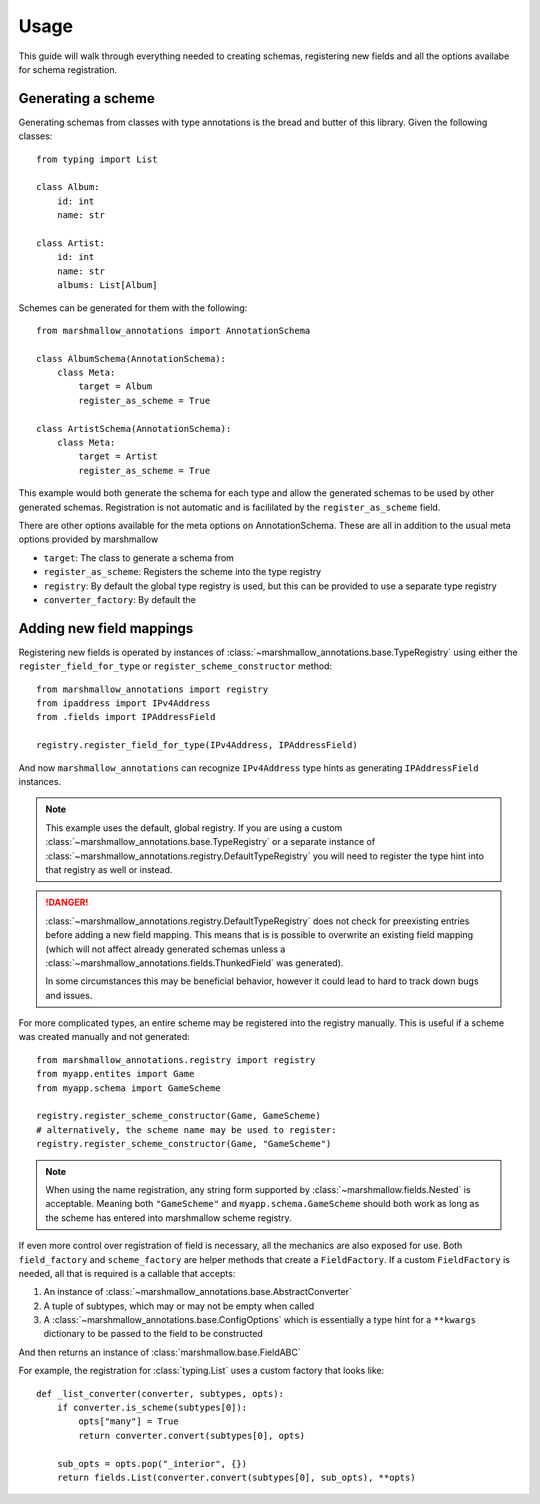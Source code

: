 .. _usage

#####
Usage
#####

This guide will walk through everything needed to creating schemas, registering
new fields and all the options availabe for schema registration.

*******************
Generating a scheme
*******************

Generating schemas from classes with type annotations is the bread and butter
of this library. Given the following classes::

    from typing import List

    class Album:
        id: int
        name: str

    class Artist:
        id: int
        name: str
        albums: List[Album]


Schemes can be generated for them with the following::

    from marshmallow_annotations import AnnotationSchema

    class AlbumSchema(AnnotationSchema):
        class Meta:
            target = Album
            register_as_scheme = True

    class ArtistSchema(AnnotationSchema):
        class Meta:
            target = Artist
            register_as_scheme = True


This example would both generate the schema for each type and allow the generated
schemas to be used by other generated schemas. Registration is not automatic
and is facililated by the ``register_as_scheme`` field.


There are other options available for the meta options on AnnotationSchema. These
are all in addition to the usual meta options provided by marshmallow

* ``target``: The class to generate a schema from
* ``register_as_scheme``: Registers the scheme into the type registry
* ``registry``: By default the global type registry is used, but this can be
  provided to use a separate type registry
* ``converter_factory``: By default the


*************************
Adding new field mappings
*************************

Registering new fields is operated by instances of
:class:`~marshmallow_annotations.base.TypeRegistry` using either the
``register_field_for_type`` or ``register_scheme_constructor`` method::


    from marshmallow_annotations import registry
    from ipaddress import IPv4Address
    from .fields import IPAddressField

    registry.register_field_for_type(IPv4Address, IPAddressField)


And now ``marshmallow_annotations`` can recognize ``IPv4Address`` type hints
as generating ``IPAddressField`` instances.

.. note::

    This example uses the default, global registry. If you are using a custom
    :class:`~marshmallow_annotations.base.TypeRegistry` or a separate instance
    of :class:`~marshmallow_annotations.registry.DefaultTypeRegistry` you will
    need to register the type hint into that registry as well or instead.

.. danger::

    :class:`~marshmallow_annotations.registry.DefaultTypeRegistry` does not
    check for preexisting entries before adding a new field mapping. This means
    that is is possible to overwrite an existing field mapping (which will not
    affect already generated schemas unless a
    :class:`~marshmallow_annotations.fields.ThunkedField` was generated).

    In some circumstances this may be beneficial behavior, however it could
    lead to hard to track down bugs and issues.


For more complicated types, an entire scheme may be registered into the registry
manually. This is useful if a scheme was created manually and not generated::

    from marshmallow_annotations.registry import registry
    from myapp.entites import Game
    from myapp.schema import GameScheme

    registry.register_scheme_constructor(Game, GameScheme)
    # alternatively, the scheme name may be used to register:
    registry.register_scheme_constructor(Game, "GameScheme")


.. note::

    When using the name registration, any string form supported by
    :class:`~marshmallow.fields.Nested` is acceptable. Meaning both
    ``"GameScheme"`` and ``myapp.schema.GameScheme`` should both work
    as long as the scheme has entered into marshmallow scheme registry.


If even more control over registration of field is necessary, all the mechanics
are also exposed for use. Both ``field_factory`` and ``scheme_factory`` are
helper methods that create a ``FieldFactory``. If a custom ``FieldFactory``
is needed, all that is required is a callable that accepts:

1. An instance of :class:`~marshmallow_annotations.base.AbstractConverter`
2. A tuple of subtypes, which may or may not be empty when called
3. A :class:`~marshmallow_annotations.base.ConfigOptions` which is essentially
   a type hint for a ``**kwargs`` dictionary to be passed to the field to be constructed

And then returns an instance of :class:`marshmallow.base.FieldABC`

For example, the registration for :class:`typing.List` uses a custom factory
that looks like::

    def _list_converter(converter, subtypes, opts):
        if converter.is_scheme(subtypes[0]):
            opts["many"] = True
            return converter.convert(subtypes[0], opts)

        sub_opts = opts.pop("_interior", {})
        return fields.List(converter.convert(subtypes[0], sub_opts), **opts)


